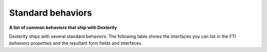 Standard behaviors 
===================

**A list of common behaviors that ship with Dexterity**

Dexterity ships with several standard behaviors. The following table
shows the interfaces you can list in the FTI *behaviors* properties and
the resultant form fields and interfaces.

+-------------------------------------------------------------------+------------------------------------------------------------------------------------------------------------------------------------------------------+
| Interface                                                         | Description                                                                                                                                          |
+===================================================================+======================================================================================================================================================+
| plone.app.dexterity.behaviors.metadata.IBasic                     | Basic metadata: Adds title and description fields.                                                                                                   |
+-------------------------------------------------------------------+------------------------------------------------------------------------------------------------------------------------------------------------------+
| plone.app.dexterity.behaviors.metadata.ICategorization            | Categorization: Adds keywords and language fields.                                                                                                   |
+-------------------------------------------------------------------+------------------------------------------------------------------------------------------------------------------------------------------------------+
| plone.app.dexterity.behaviors.metadata.IPublication               | Date range: Adds effective date and expiration date fields.                                                                                          |
+-------------------------------------------------------------------+------------------------------------------------------------------------------------------------------------------------------------------------------+
| plone.app.dexterity.behaviors.metadata.IOwnership                 | Ownership: Adds creator, contributor, and rights fields.                                                                                             |
+-------------------------------------------------------------------+------------------------------------------------------------------------------------------------------------------------------------------------------+
| plone.app.dexterity.behaviors.metadata.IDublinCore                | Dublin Core metadata: Adds standard metadata fields (equals Basic metadata + Categorization + Effective range + Ownership)                           |
+-------------------------------------------------------------------+------------------------------------------------------------------------------------------------------------------------------------------------------+
| plone.app.content.interfaces.INameFromTitle                       | Name from title: Automatically generate short URL name for content based on its initial title. Not a form field provider.                            |
+-------------------------------------------------------------------+------------------------------------------------------------------------------------------------------------------------------------------------------+
| plone.app.dexterity.behaviors.filename.INameFromFileName          | Name from file name: Automatically generate short URL name for content based on its primary field file name                                          |
+-------------------------------------------------------------------+------------------------------------------------------------------------------------------------------------------------------------------------------+
| plone.app.layout.navigation.interfaces.INavigationRoot            | Navigation root: Make all items of this type a navigation root                                                                                       |
+-------------------------------------------------------------------+------------------------------------------------------------------------------------------------------------------------------------------------------+
| plone.app.dexterity.behaviors.exclfromnav.IExcludeFromNavigation  | Exclude From navigation: Allow items to be excluded from navigation                                                                                  |
+-------------------------------------------------------------------+------------------------------------------------------------------------------------------------------------------------------------------------------+
| plone.app.dexterity.behaviors.nextprevious.INextPreviousToggle    | Next previous navigation toggle: Allow items to have next previous navigation enabled                                                                |
+-------------------------------------------------------------------+------------------------------------------------------------------------------------------------------------------------------------------------------+
| plone.app.dexterity.behaviors.discussion.IAllowDiscussion         | Allow discussion: Allow discussion on this item                                                                                                      |
+-------------------------------------------------------------------+------------------------------------------------------------------------------------------------------------------------------------------------------+
| plone.app.dexterity.behaviors.id.IShortName                       | Short name: Gives the ability to rename an item from its edit form.                                                                             |
+-------------------------------------------------------------------+------------------------------------------------------------------------------------------------------------------------------------------------------+
| plone.app.dexterity.behaviors.nextprevious.INextPreviousEnabled   | Next previous navigation: Enable next previous navigation for all items of this type                                                                 |
+-------------------------------------------------------------------+------------------------------------------------------------------------------------------------------------------------------------------------------+
| Products.CMFPlone.interfaces.constrains.ISelectableConstrainTypes | Folder Addable Constrains: Restrict the content types that can be added to folderish content                                                         |
+-------------------------------------------------------------------+------------------------------------------------------------------------------------------------------------------------------------------------------+
| plone.app.relationfield.behavior.IRelatedItems                    | Adds the *Related items* field to the *Categorization* fieldset.                                                                                     |
+-------------------------------------------------------------------+------------------------------------------------------------------------------------------------------------------------------------------------------+

